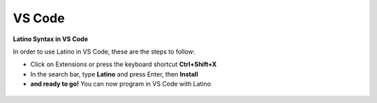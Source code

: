 .. _vscodeLink:

.. meta::
   :description: Latino en el editor VS-Code
   :keywords: instalacion, latino, editor, vscode

========
VS Code
========
**Latino Syntax in VS Code**

In order to use Latino in VS Code, these are the steps to follow:

* Click on Extensions or press the keyboard shortcut **Ctrl+Shift+X**
* In the search bar, type **Latino** and press Enter, then **Install**
* **and ready to go!** You can now program in VS Code with Latino

.. figure:: ../_static/_media/editores-Instalacion/VSCode/VSCode-Capture.png
   :figwidth: 100%
   :target: ../_static/_media/editores-Instalacion/VSCode/VSCode-Capture.png